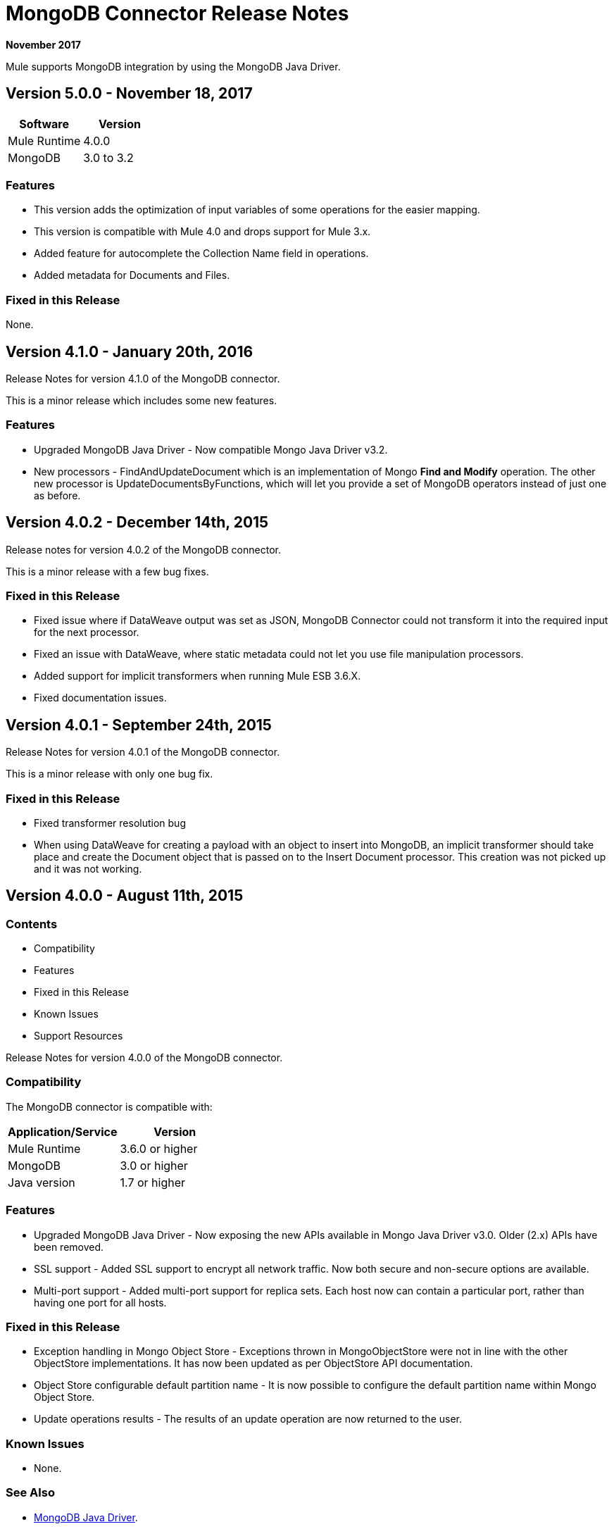 = MongoDB Connector Release Notes
:keywords: mongo db, release notes, connector

*November 2017*

Mule supports MongoDB integration by using the MongoDB Java Driver.

== Version 5.0.0 - November 18, 2017

[%header]
|===
|Software|Version
|Mule Runtime|4.0.0
|MongoDB| 3.0 to 3.2
|===

=== Features

* This version adds the optimization of input variables of some operations for the easier mapping.
* This version is compatible with Mule 4.0 and drops support for Mule 3.x.
* Added feature for autocomplete the Collection Name field in operations.
* Added metadata for Documents and Files.

=== Fixed in this Release

None.

== Version 4.1.0 - January 20th, 2016

Release Notes for version 4.1.0 of the MongoDB connector.

This is a minor release which includes some new features.

// Support for the new GridFS CRUD API is slated for the next release.

=== Features

* Upgraded MongoDB Java Driver - Now compatible Mongo Java Driver v3.2.
* New processors - FindAndUpdateDocument which is an implementation of Mongo *Find and Modify* operation. The other new processor is UpdateDocumentsByFunctions, which will let you provide a set of MongoDB operators instead of just one as before.

== Version 4.0.2 - December 14th, 2015

Release notes for version 4.0.2 of the MongoDB connector.

This is a minor release with a few bug fixes.

=== Fixed in this Release

- Fixed issue where if DataWeave output was set as JSON, MongoDB Connector could not transform it into the required input for the next processor.
- Fixed an issue with DataWeave, where static metadata could not let you use file manipulation processors.
- Added support for implicit transformers when running Mule ESB 3.6.X.
- Fixed documentation issues.

== Version 4.0.1 - September 24th, 2015

Release Notes for version 4.0.1 of the MongoDB connector.

This is a minor release with only one bug fix.

=== Fixed in this Release

- Fixed transformer resolution bug
- When using DataWeave for creating a payload with an object to insert into MongoDB, an implicit transformer
should take place and create the Document object that is passed on to the Insert Document processor. This creation was not picked up and it was not working.

== Version 4.0.0 - August 11th, 2015

=== Contents

- Compatibility
- Features
- Fixed in this Release
- Known Issues
- Support Resources

Release Notes for version 4.0.0 of the MongoDB connector.

=== Compatibility
The MongoDB connector is compatible with:

|===
|Application/Service|Version

|Mule Runtime| 3.6.0 or higher
|MongoDB| 3.0 or higher
|Java version| 1.7 or higher
|===

=== Features

- Upgraded MongoDB Java Driver - Now exposing the new APIs available in Mongo Java Driver v3.0. Older (2.x) APIs have been removed.
- SSL support - Added SSL support to encrypt all network traffic. Now both secure and non-secure options are available.
- Multi-port support - Added multi-port support for replica sets. Each host now can contain a particular port, rather than having one port for all hosts.

=== Fixed in this Release

- Exception handling in Mongo Object Store - Exceptions thrown in MongoObjectStore were not in line with the other ObjectStore implementations. It has now been updated as per ObjectStore API documentation.
- Object Store configurable default partition name - It is now possible to configure the default partition name within Mongo Object Store.
- Update operations results - The results of an update operation are now returned to the user.

=== Known Issues

- None.

=== See Also

* http://mongodb.github.io/mongo-java-driver/[MongoDB Java Driver].
* https://forums.mulesoft.com[MuleSoft Forum]
* https://support.mulesoft.com[Contact MuleSoft Support]

